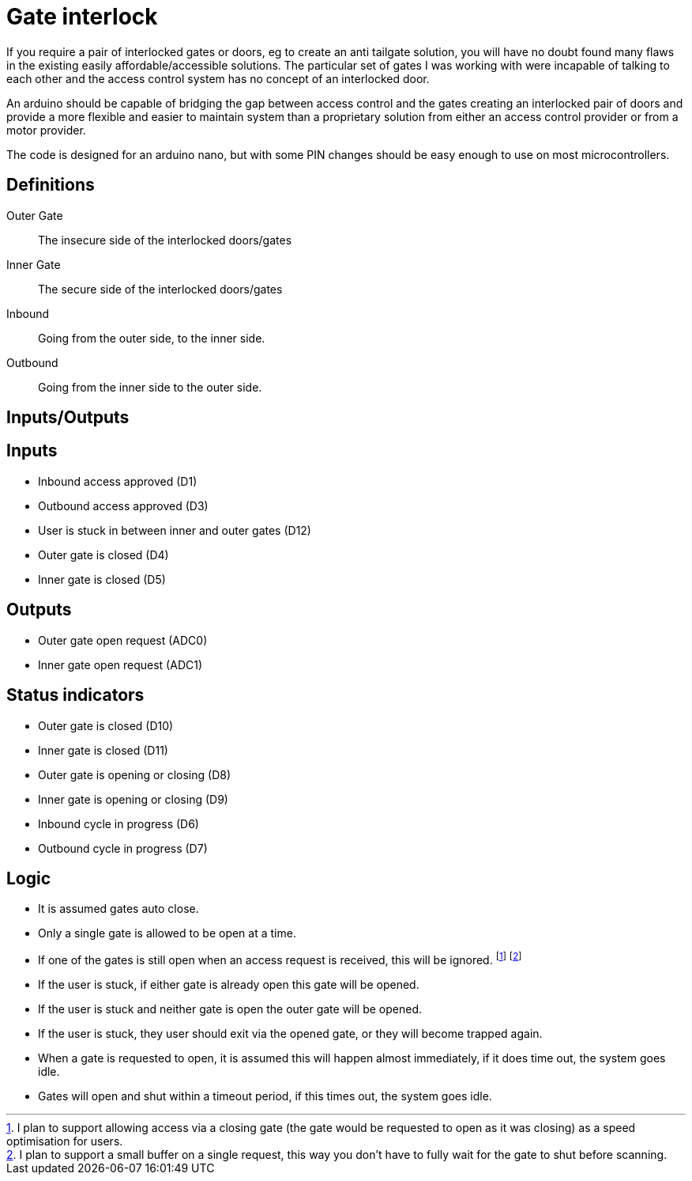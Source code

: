 = Gate interlock

If you require a pair of interlocked gates or doors, eg to create an anti tailgate solution, you will have no doubt found many flaws in the existing easily affordable/accessible solutions.  The particular set of gates I was working with were incapable of talking to each other and the access control system has no concept of an interlocked door.

An arduino should be capable of bridging the gap between access control and the gates creating an interlocked pair of doors and provide a more flexible and easier to maintain system than a proprietary solution from either an access control provider or from a motor provider.

The code is designed for an arduino nano, but with some PIN changes should be easy enough to use on most microcontrollers.

== Definitions
Outer Gate:: The insecure side of the interlocked doors/gates
Inner Gate:: The secure side of the interlocked doors/gates
Inbound:: Going from the outer side, to the inner side.
Outbound:: Going from the inner side to the outer side.

== Inputs/Outputs

[discrete]
== Inputs
- Inbound access approved (D1)
- Outbound access approved (D3)
- User is stuck in between inner and outer gates (D12)
- Outer gate is closed (D4)
- Inner gate is closed (D5)

[discrete]
== Outputs
- Outer gate open request (ADC0)
- Inner gate open request (ADC1)

[discrete]
== Status indicators
 - Outer gate is closed (D10)
 - Inner gate is closed (D11)
 - Outer gate is opening or closing (D8)
 - Inner gate is opening or closing (D9)
 - Inbound cycle in progress (D6)
 - Outbound cycle in progress (D7)

== Logic
 - It is assumed gates auto close.
 - Only a single gate is allowed to be open at a time.
- If one of the gates is still open when an access request is received, this will be ignored. footnote:speedoptim[I plan to support allowing access via a closing gate (the gate would be requested to open as it was closing) as a speed optimisation for users.] footnote:buffer[I plan to support a small buffer on a single request, this way you don't have to fully wait for the gate to shut before scanning.]
 - If the user is stuck, if either gate is already open this gate will be opened.
 - If the user is stuck and neither gate is open the outer gate will be opened.
 - If the user is stuck, they user should exit via the opened gate, or they will become trapped again.
 - When a gate is requested to open, it is assumed this will happen almost immediately, if it does time out, the system goes idle.
 - Gates will open and shut within a timeout period, if this times out, the system goes idle.
